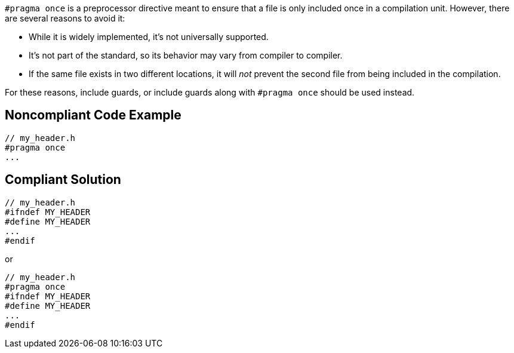 ``++#pragma once++`` is a preprocessor directive meant to ensure that a file is only included once in a compilation unit. However, there are several reasons to avoid it:

* While it is widely implemented, it's not universally supported.
* It's not part of the standard, so its behavior may vary from compiler to compiler.
* If the same file exists in two different locations, it will _not_ prevent the second file from being included in the compilation.

For these reasons, include guards, or include guards along with ``++#pragma once++`` should be used instead.

== Noncompliant Code Example

----
// my_header.h
#pragma once
...
----

== Compliant Solution

----
// my_header.h
#ifndef MY_HEADER
#define MY_HEADER
...
#endif
----
or

----
// my_header.h
#pragma once
#ifndef MY_HEADER
#define MY_HEADER
...
#endif
----
